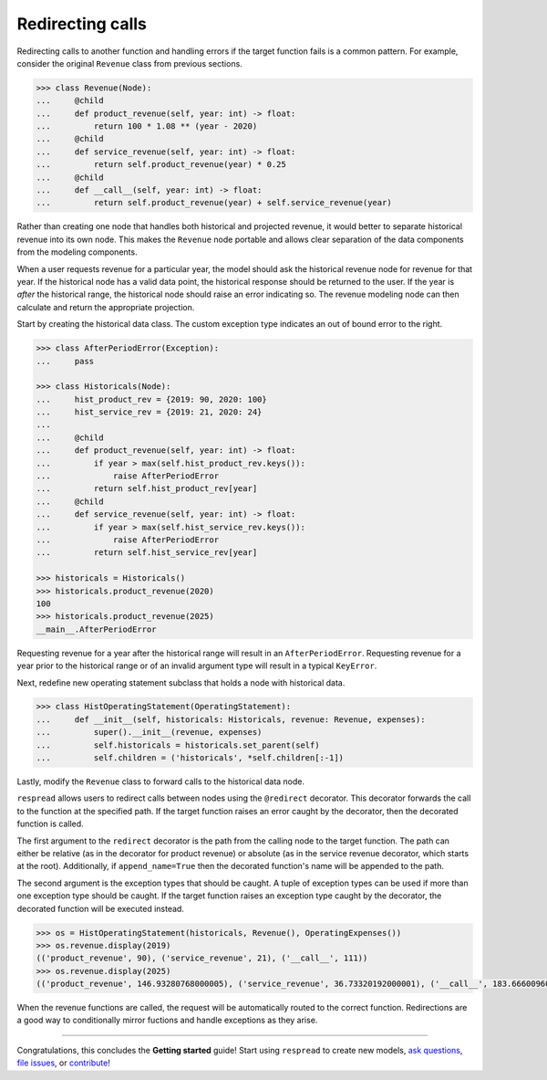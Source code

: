 .. _redirects:

*****************
Redirecting calls
*****************

Redirecting calls to another function and handling errors if the target function fails is a common pattern. For example, consider the original ``Revenue`` class from previous sections.

.. code-block:: python

    >>> class Revenue(Node):
    ...     @child
    ...     def product_revenue(self, year: int) -> float:
    ...         return 100 * 1.08 ** (year - 2020)
    ...     @child
    ...     def service_revenue(self, year: int) -> float:
    ...         return self.product_revenue(year) * 0.25
    ...     @child
    ...     def __call__(self, year: int) -> float:
    ...         return self.product_revenue(year) + self.service_revenue(year)

Rather than creating one node that handles both historical and projected revenue, it would better to separate historical revenue into its own node. This makes the ``Revenue`` node portable and allows clear separation of the data components from the modeling components.

When a user requests revenue for a particular year, the model should ask the historical revenue node for revenue for that year. If the historical node has a valid data point, the historical response should be returned to the user. If the year is *after* the historical range, the historical node should raise an error indicating so. The revenue modeling node can then calculate and return the appropriate projection.

Start by creating the historical data class. The custom exception type indicates an out of bound error to the right.

.. code-block:: python

    >>> class AfterPeriodError(Exception):
    ...     pass

    >>> class Historicals(Node):
    ...     hist_product_rev = {2019: 90, 2020: 100}
    ...     hist_service_rev = {2019: 21, 2020: 24}
    ...     
    ...     @child
    ...     def product_revenue(self, year: int) -> float:
    ...         if year > max(self.hist_product_rev.keys()):
    ...             raise AfterPeriodError
    ...         return self.hist_product_rev[year]
    ...     @child
    ...     def service_revenue(self, year: int) -> float:
    ...         if year > max(self.hist_service_rev.keys()):
    ...             raise AfterPeriodError
    ...         return self.hist_service_rev[year]

    >>> historicals = Historicals()
    >>> historicals.product_revenue(2020)
    100
    >>> historicals.product_revenue(2025)
    __main__.AfterPeriodError

Requesting revenue for a year after the historical range will result in an ``AfterPeriodError``. Requesting revenue for a year prior to the historical range or of an invalid argument type will result in a typical ``KeyError``.

Next, redefine new operating statement subclass that holds a node with historical data.

.. code-block:: python

    >>> class HistOperatingStatement(OperatingStatement):
    ...     def __init__(self, historicals: Historicals, revenue: Revenue, expenses):
    ...         super().__init__(revenue, expenses)
    ...         self.historicals = historicals.set_parent(self)
    ...         self.children = ('historicals', *self.children[:-1])

Lastly, modify the ``Revenue`` class to forward calls to the historical data node.

``respread`` allows users to redirect calls between nodes using the ``@redirect`` decorator. This decorator forwards the call to the function at the specified path. If the target function raises an error caught by the decorator, then the decorated function is called.

.. code-block:: python
    :emphasize-lines: 5, 10

    >>> from respread import redirect

    >>> class Revenue(Node[HistOperatingStatement]):
    ...     @child
    ...     @redirect(('parent', 'historicals'), AfterPeriodError, append_name=True)
    ...     def product_revenue(self, year: int) -> float:
    ...         return self.product_revenue(year - 1) * 1.08
    ...     
    ...     @child
    ...     @redirect(('root', 'historicals'), AfterPeriodError, append_name=True)
    ...     def service_revenue(self, year: int) -> float:
    ...         return self.product_revenue(year) * 0.25
    ...     
    ...     @child
    ...     def __call__(self, year: int) -> float:
    ...         return self.product_revenue(year) + self.service_revenue(year)

The first argument to the ``redirect`` decorator is the path from the calling node to the target function. The path can either be relative (as in the decorator for product revenue) or absolute (as in the service revenue decorator, which starts at the root). Additionally, if ``append_name=True`` then the decorated function's name will be appended to the path.

The second argument is the exception types that should be caught. A tuple of exception types can be used if more than one exception type should be caught. If the target function raises an exception type caught by the decorator, the decorated function will be executed instead.

.. code-block:: python

    >>> os = HistOperatingStatement(historicals, Revenue(), OperatingExpenses())
    >>> os.revenue.display(2019)
    (('product_revenue', 90), ('service_revenue', 21), ('__call__', 111))
    >>> os.revenue.display(2025)
    (('product_revenue', 146.93280768000005), ('service_revenue', 36.73320192000001), ('__call__', 183.66600960000005))

When the revenue functions are called, the request will be automatically routed to the correct function. Redirections are a good way to conditionally mirror fuctions and handle exceptions as they arise.

--------

Congratulations, this concludes the **Getting started** guide! Start using ``respread`` to create new models, `ask questions <https://github.com/jrdnh/respread/discussions>`_, `file issues <https://github.com/jrdnh/respread/issues>`_, or `contribute <https://github.com/jrdnh/respread>`_!
